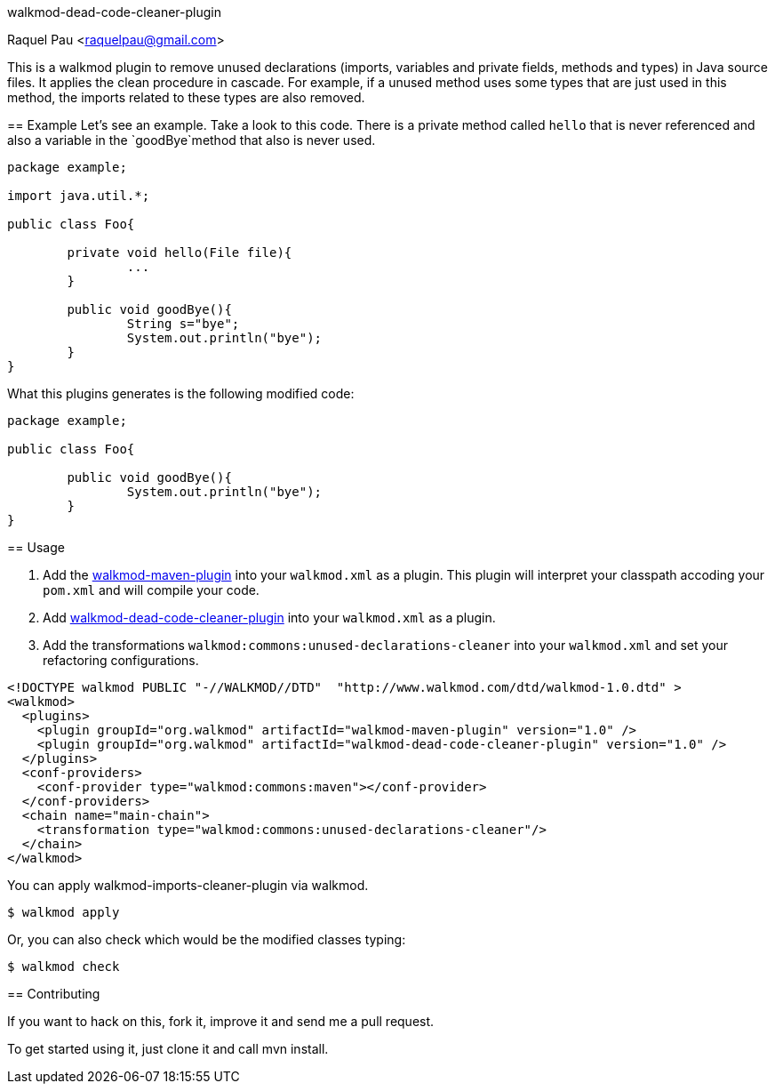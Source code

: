 walkmod-dead-code-cleaner-plugin
==============================
Raquel Pau <raquelpau@gmail.com>

This is a walkmod plugin to remove unused declarations (imports, variables and private fields, methods and types) in Java source files. 
It applies the clean procedure in cascade. For example, if a unused method uses some types that are just used in this method, the imports 
related to these types are also removed.

== Example
Let's see an example. Take a look to this code. There is a private method called `hello` that is never referenced and 
also a variable in the `goodBye`method that also is never used. 

```java
package example;

import java.util.*;

public class Foo{

	private void hello(File file){
		...
	}
	
	public void goodBye(){
		String s="bye";
		System.out.println("bye");
	}
}
```

What this plugins generates is the following modified code:
```java
package example;

public class Foo{

	public void goodBye(){
		System.out.println("bye");
	}
}
```

== Usage

. Add the https://github.com/rpau/walkmod-maven-plugin[walkmod-maven-plugin] into your `walkmod.xml` as a plugin. 
This plugin will interpret your classpath accoding your `pom.xml` and will compile your code.

. Add https://github.com/rpau/walkmod-dead-code-cleaner-plugin[walkmod-dead-code-cleaner-plugin] into your `walkmod.xml` as a plugin.

. Add the transformations `walkmod:commons:unused-declarations-cleaner` into your  `walkmod.xml` and 
set your refactoring configurations.

```XML
<!DOCTYPE walkmod PUBLIC "-//WALKMOD//DTD"  "http://www.walkmod.com/dtd/walkmod-1.0.dtd" >
<walkmod>
  <plugins>
    <plugin groupId="org.walkmod" artifactId="walkmod-maven-plugin" version="1.0" />
    <plugin groupId="org.walkmod" artifactId="walkmod-dead-code-cleaner-plugin" version="1.0" />
  </plugins>
  <conf-providers>
    <conf-provider type="walkmod:commons:maven"></conf-provider>
  </conf-providers>
  <chain name="main-chain">	
    <transformation type="walkmod:commons:unused-declarations-cleaner"/>
  </chain>	
</walkmod>
```

You can apply walkmod-imports-cleaner-plugin via walkmod. 

  $ walkmod apply

Or, you can also check which would be the modified classes typing:

  $ walkmod check

== Contributing

If you want to hack on this, fork it, improve it and send me a pull request.

To get started using it, just clone it and call mvn install. 


